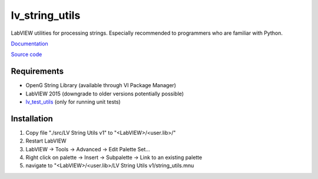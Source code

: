 lv_string_utils
===============

LabVIEW utilities for processing strings. Especially recommended to programmers who are familiar with Python.

`Documentation <http://lv_string_utils.readthedocs.io/>`_

`Source code <https://github.com/gergelyk/lv_string_utils/>`_

Requirements
------------

* OpenG String Library (available through VI Package Manager)
* LabVIEW 2015 (downgrade to older versions potentially possible)
* `lv_test_utils <https://github.com/gergelyk/lv_test_utils/>`_ (only for running unit tests)

Installation
------------

1. Copy file "./src/LV String Utils v1" to "<LabVIEW>/<user.lib>/"
2. Restart LabVIEW
3. LabVIEW -> Tools -> Advanced -> Edit Palette Set...
4. Right click on palette -> Insert -> Subpalette -> Link to an existing palette
5. navigate to "<LabVIEW>/<user.lib>/LV String Utils v1/string_utils.mnu

